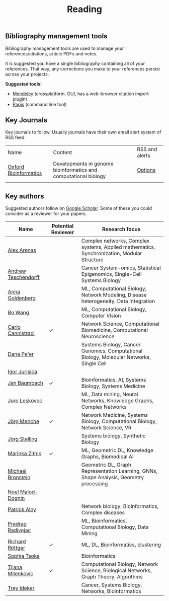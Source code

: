#+TITLE: Reading


** Bibliography management tools

Bibliography management tools are used to manage your 
references/citations, article PDFs and notes.

It is suggested you have a single bibliography containing all of
your references. That way, any corrections you make to your references
persist across your projects.

*Suggested tools:*
- [[https://www.mendeley.com][Mendeley]] (crossplatform, GUI, has a web-browser citation import plugin)
- [[https://github.com/papis/papis][Papis]] (command line tool)


** Key Journals

Key journals to follow. Usually journals have their own email alert system of RSS feed.

|-----------------------+-----------------------------------------------------------------+----------------|
| Name                  | Content                                                         | RSS and alerts |
| [[https://academic.oup.com/bioinformatics/pages/About][Oxford Bioinformatics]] | Developments in genome bioinformatics and computational biology | [[https://academic.oup.com/bioinformatics/supplements/volume?login=false][Options]]        |
|                       |                                                                 |                |
|-----------------------+-----------------------------------------------------------------+----------------|

** Key authors

 Suggested authors follow on [[https://scholar.google.com/][Google Scholar]]. Some of these you could consider as a reviewer for your papers.

|---------------------+--------------------+--------------------------------------------------------------------------------------------|
| Name                | Potential Reviewer | Research focus                                                                             |
|---------------------+--------------------+--------------------------------------------------------------------------------------------|
| [[https://scholar.google.com/citations?user=MNvzmN4AAAAJ&hl=en&oi=ao][Alex Arenas]]         |                    | Complex networks, Complex systems, Applied mathematics, Synchronization, Modular Structure |
| [[https://scholar.google.com/citations?user=w2YDjVwAAAAJ&hl=nl&oi=ao][Andrew Teschendorff]] |                    | Cancer System-omics, Statistical Epigenomics, Single-Cell Systems Biology                  |
| [[Https://scholar.google.com/citations?user=cEepZOEAAAAJ&hl=en][Anna Goldenberg]]     |                    | ML, Computational Biology, Network Modeling, Disease heterogeneity, Data Integration       |
| [[https://scholar.google.com/citations?user=37FDILIAAAAJ&hl=en&oi=ao][Bo Wang]]             |                    | ML, Computational Biology, Computer Vision                                                 |
| [[https://scholar.google.com/citations?user=b7xoXO0AAAAJ&hl=en&oi=ao][Carlo Cannistraci]]   | ✓                  | Network Science, Computational Biomedicine, Computational Neuroscience                     |
| [[https://scholar.google.com/citations?user=aJOeGRoAAAAJ&hl=en&oi=ao][Dana Pe'er]]          |                    | Systems Biology, Cancer Genomics, Computational Biology, Molecular Networks, Single Cell   |
| [[https://scholar.google.com/citations?user=Hi9ALnkAAAAJ&hl=nl&oi=ao][Igor Jurisica]]       |                    |                                                                                            |
| [[https://scholar.google.com/citations?user=PWV8xOoAAAAJ&hl=en&oi=ao][Jan Baumbach]]        | ✓                  | Bioinformatics, AI, Systems Biology, Systems Medicine                                      |
| [[https://scholar.google.com/citations?user=Q_kKkIUAAAAJ&hl=en][Jure Leskovec]]       |                    | ML, Data mining, Neural Networks, Knowledge Graphs, Complex Networks                       |
| [[https://scholar.google.com/citations?user=jHDsgE0AAAAJ&hl=en&oi=ao][Jörg Menche]]         | ✓                  | Network Medicine, Systems Biology, Computational Biology, Network Science, VR              |
| [[https://scholar.google.com/citations?user=CSMmegYAAAAJ&hl=en&oi=sra][Jörg Stelling]]       |                    | Systems biology, Synthetic Biology                                                         |
| [[https://scholar.google.com/citations?user=YtUDgPIAAAAJ][Marinka Zitnik]]      | ✓                  | ML, Geometric DL, Knowledge Graphs, Biomedical AI                                          |
| [[https://scholar.google.com/citations?hl=en&user=UU3N6-UAAAAJ][Michael Bronstein]]   |                    | Geometric DL, Graph Representation Learning, GNNs, Shape Analysis, Geometry processing     |
| [[https://scholar.google.com/citations?user=ywFtAtMAAAAJ&hl=en&oi=ao][Noel Malod-Dognin]]   |                    |                                                                                            |
| [[https://scholar.google.com/citations?user=uhsaahAAAAAJ&hl=en&oi=ao][Patrick Aloy]]        |                    | Network biology, Bioinformatics, Complex diseases                                          |
| [[https://scholar.google.com/citations?user=ugj0at8AAAAJ&hl=en&oi=ao][Predrag Radivojac]]   |                    | ML, Bioinformatics, Computational Biology, Data Mining                                     |
| [[https://scholar.google.com/citations?user=clYCtpMAAAAJ&hl=en&oi=sra][Richard Röttger]]     | ✓                  | ML, DL, Bioinformatics, clustering                                                         |
| [[https://scholar.google.com/citations?user=LUU0EFgAAAAJ&hl=en&oi=ao][Sophia Tsoka]]        |                    | Bioinformatics                                                                             |
| [[https://scholar.google.com/citations?user=QrS2y5sAAAAJ&hl=en&oi=ao][Tijana Milenkovic]]   | ✓                  | Computational Biology, Network Science, Biological Networks, Graph Theory, Algorithms      |
| [[https://scholar.google.com/citations?user=KnAit3cAAAAJ&hl=en][Trey Ideker]]         |                    | Cancer, Systems Biology, Networks, Bioinformatics                                          |
|---------------------+--------------------+--------------------------------------------------------------------------------------------|
